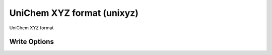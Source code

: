 UniChem XYZ format (unixyz)
===========================

UniChem XYZ format

Write Options
~~~~~~~~~~~~~
